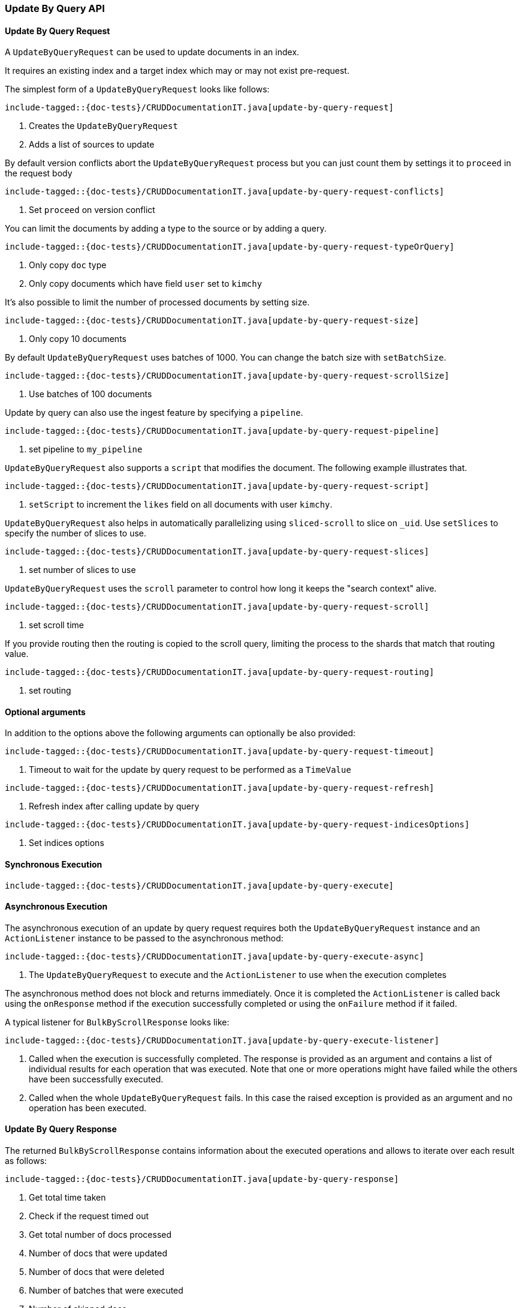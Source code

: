 [[java-rest-high-document-update-by-query]]
=== Update By Query API

[[java-rest-high-document-update-by-query-request]]
==== Update By Query Request

A `UpdateByQueryRequest` can be used to update documents in an index.

It requires an existing index and a target index which may or may not exist pre-request.

The simplest form of a `UpdateByQueryRequest` looks like follows:

["source","java",subs="attributes,callouts,macros"]
--------------------------------------------------
include-tagged::{doc-tests}/CRUDDocumentationIT.java[update-by-query-request]
--------------------------------------------------
<1> Creates the `UpdateByQueryRequest`
<2> Adds a list of sources to update

By default version conflicts abort the `UpdateByQueryRequest` process but you can just count them by settings it to
`proceed` in the request body

["source","java",subs="attributes,callouts,macros"]
--------------------------------------------------
include-tagged::{doc-tests}/CRUDDocumentationIT.java[update-by-query-request-conflicts]
--------------------------------------------------
<1> Set `proceed` on version conflict

You can limit the documents by adding a type to the source or by adding a query.

["source","java",subs="attributes,callouts,macros"]
--------------------------------------------------
include-tagged::{doc-tests}/CRUDDocumentationIT.java[update-by-query-request-typeOrQuery]
--------------------------------------------------
<1> Only copy `doc` type
<2> Only copy documents which have field `user` set to `kimchy`

It’s also possible to limit the number of processed documents by setting size.

["source","java",subs="attributes,callouts,macros"]
--------------------------------------------------
include-tagged::{doc-tests}/CRUDDocumentationIT.java[update-by-query-request-size]
--------------------------------------------------
<1> Only copy 10 documents

By default `UpdateByQueryRequest` uses batches of 1000. You can change the batch size with `setBatchSize`.

["source","java",subs="attributes,callouts,macros"]
--------------------------------------------------
include-tagged::{doc-tests}/CRUDDocumentationIT.java[update-by-query-request-scrollSize]
--------------------------------------------------
<1> Use batches of 100 documents

Update by query can also use the ingest feature by specifying a `pipeline`.

["source","java",subs="attributes,callouts,macros"]
--------------------------------------------------
include-tagged::{doc-tests}/CRUDDocumentationIT.java[update-by-query-request-pipeline]
--------------------------------------------------
<1> set pipeline to `my_pipeline`

`UpdateByQueryRequest` also supports a `script` that modifies the document. The following example illustrates that.

["source","java",subs="attributes,callouts,macros"]
--------------------------------------------------
include-tagged::{doc-tests}/CRUDDocumentationIT.java[update-by-query-request-script]
--------------------------------------------------
<1> `setScript` to increment the `likes` field on all documents with user `kimchy`.

`UpdateByQueryRequest` also helps in automatically parallelizing using `sliced-scroll` to
slice on `_uid`. Use `setSlices` to specify the number of slices to use.

["source","java",subs="attributes,callouts,macros"]
--------------------------------------------------
include-tagged::{doc-tests}/CRUDDocumentationIT.java[update-by-query-request-slices]
--------------------------------------------------
<1> set number of slices to use

`UpdateByQueryRequest` uses the `scroll` parameter to control how long it keeps the "search context" alive.

["source","java",subs="attributes,callouts,macros"]
--------------------------------------------------
include-tagged::{doc-tests}/CRUDDocumentationIT.java[update-by-query-request-scroll]
--------------------------------------------------
<1> set scroll time

If you provide routing then the routing is copied to the scroll query, limiting the process to the shards that match
that routing value.

["source","java",subs="attributes,callouts,macros"]
--------------------------------------------------
include-tagged::{doc-tests}/CRUDDocumentationIT.java[update-by-query-request-routing]
--------------------------------------------------
<1> set routing


==== Optional arguments
In addition to the options above the following arguments can optionally be also provided:

["source","java",subs="attributes,callouts,macros"]
--------------------------------------------------
include-tagged::{doc-tests}/CRUDDocumentationIT.java[update-by-query-request-timeout]
--------------------------------------------------
<1> Timeout to wait for the update by query request to be performed as a `TimeValue`

["source","java",subs="attributes,callouts,macros"]
--------------------------------------------------
include-tagged::{doc-tests}/CRUDDocumentationIT.java[update-by-query-request-refresh]
--------------------------------------------------
<1> Refresh index after calling update by query

["source","java",subs="attributes,callouts,macros"]
--------------------------------------------------
include-tagged::{doc-tests}/CRUDDocumentationIT.java[update-by-query-request-indicesOptions]
--------------------------------------------------
<1> Set indices options


[[java-rest-high-document-update-by-query-sync]]
==== Synchronous Execution

["source","java",subs="attributes,callouts,macros"]
--------------------------------------------------
include-tagged::{doc-tests}/CRUDDocumentationIT.java[update-by-query-execute]
--------------------------------------------------

[[java-rest-high-document-update-by-query-async]]
==== Asynchronous Execution

The asynchronous execution of an update by query request requires both the `UpdateByQueryRequest`
instance and an `ActionListener` instance to be passed to the asynchronous
method:

["source","java",subs="attributes,callouts,macros"]
--------------------------------------------------
include-tagged::{doc-tests}/CRUDDocumentationIT.java[update-by-query-execute-async]
--------------------------------------------------
<1> The `UpdateByQueryRequest` to execute and the `ActionListener` to use when
the execution completes

The asynchronous method does not block and returns immediately. Once it is
completed the `ActionListener` is called back using the `onResponse` method
if the execution successfully completed or using the `onFailure` method if
it failed.

A typical listener for `BulkByScrollResponse` looks like:

["source","java",subs="attributes,callouts,macros"]
--------------------------------------------------
include-tagged::{doc-tests}/CRUDDocumentationIT.java[update-by-query-execute-listener]
--------------------------------------------------
<1> Called when the execution is successfully completed. The response is
provided as an argument and contains a list of individual results for each
operation that was executed. Note that one or more operations might have
failed while the others have been successfully executed.
<2> Called when the whole `UpdateByQueryRequest` fails. In this case the raised
exception is provided as an argument and no operation has been executed.

[[java-rest-high-document-update-by-query-execute-listener-response]]
==== Update By Query Response

The returned `BulkByScrollResponse` contains information about the executed operations and
 allows to iterate over each result as follows:

["source","java",subs="attributes,callouts,macros"]
--------------------------------------------------
include-tagged::{doc-tests}/CRUDDocumentationIT.java[update-by-query-response]
--------------------------------------------------
<1> Get total time taken
<2> Check if the request timed out
<3> Get total number of docs processed
<4> Number of docs that were updated
<5> Number of docs that were deleted
<6> Number of batches that were executed
<7> Number of skipped docs
<8> Number of version conflicts
<9> Number of times request had to retry bulk index operations
<10> Number of times request had to retry search operations
<11> The total time this request has throttled itself not including the current throttle time if it is currently sleeping
<12> Remaining delay of any current throttle sleep or 0 if not sleeping
<13> Failures during search phase
<14> Failures during bulk index operation
